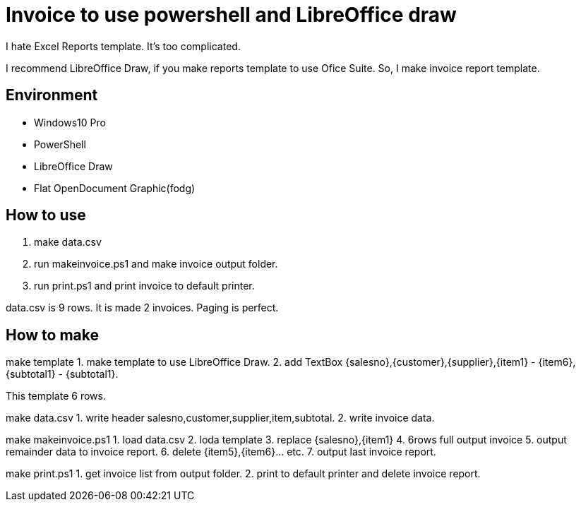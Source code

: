 = Invoice to use powershell and LibreOffice draw

I hate Excel Reports template.
It's too complicated.

I recommend LibreOffice Draw, if you make reports template to use Ofice Suite.
So, I make invoice report template.

== Environment

- Windows10 Pro
    - PowerShell
- LibreOffice Draw
    - Flat OpenDocument Graphic(fodg)

== How to use

1. make data.csv
2. run makeinvoice.ps1 and make invoice output folder.
3. run print.ps1 and print invoice to default printer.

data.csv is 9 rows.
It is made 2 invoices.
Paging is perfect.

== How to make

make template
1. make template to use LibreOffice Draw.
2. add TextBox {salesno},{customer},{supplier},{item1} - {item6},{subtotal1} - {subtotal1}.

This template 6 rows.

make data.csv
1. write header salesno,customer,supplier,item,subtotal.
2. write invoice data.

make makeinvoice.ps1
1. load data.csv
2. loda template
3. replace {salesno},{item1}
4. 6rows full output invoice
5. output remainder data to invoice report.
6. delete {item5},{item6}... etc.
7. output last invoice report.

make print.ps1
1. get invoice list from output folder.
2. print to default printer and delete invoice report.